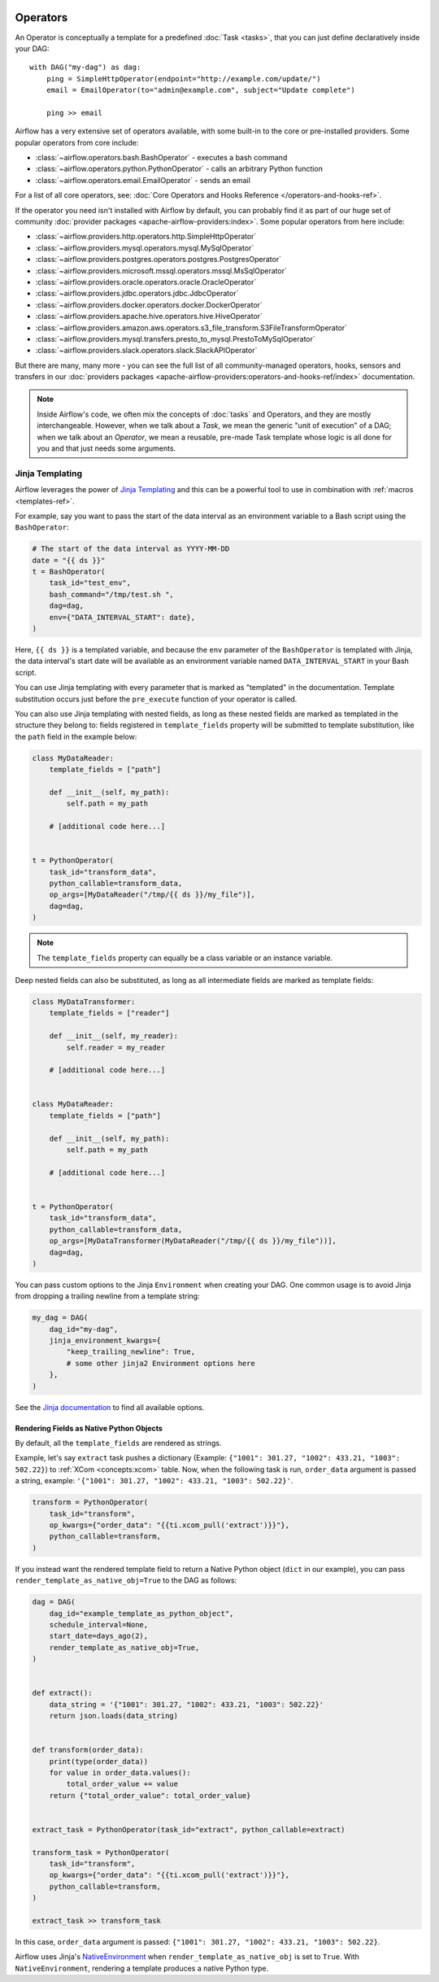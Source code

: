  .. Licensed to the Apache Software Foundation (ASF) under one
    or more contributor license agreements.  See the NOTICE file
    distributed with this work for additional information
    regarding copyright ownership.  The ASF licenses this file
    to you under the Apache License, Version 2.0 (the
    "License"); you may not use this file except in compliance
    with the License.  You may obtain a copy of the License at

 ..   http://www.apache.org/licenses/LICENSE-2.0

 .. Unless required by applicable law or agreed to in writing,
    software distributed under the License is distributed on an
    "AS IS" BASIS, WITHOUT WARRANTIES OR CONDITIONS OF ANY
    KIND, either express or implied.  See the License for the
    specific language governing permissions and limitations
    under the License.

Operators
==========

An Operator is conceptually a template for a predefined :doc:`Task <tasks>`, that you can just define declaratively inside your DAG::

    with DAG("my-dag") as dag:
        ping = SimpleHttpOperator(endpoint="http://example.com/update/")
        email = EmailOperator(to="admin@example.com", subject="Update complete")

        ping >> email

Airflow has a very extensive set of operators available, with some built-in to the core or pre-installed providers. Some popular operators from core include:

- :class:`~airflow.operators.bash.BashOperator` - executes a bash command
- :class:`~airflow.operators.python.PythonOperator` - calls an arbitrary Python function
- :class:`~airflow.operators.email.EmailOperator` - sends an email

For a list of all core operators, see: :doc:`Core Operators and Hooks Reference </operators-and-hooks-ref>`.

If the operator you need isn't installed with Airflow by default, you can probably find it as part of our huge set of community :doc:`provider packages <apache-airflow-providers:index>`. Some popular operators from here include:

- :class:`~airflow.providers.http.operators.http.SimpleHttpOperator`
- :class:`~airflow.providers.mysql.operators.mysql.MySqlOperator`
- :class:`~airflow.providers.postgres.operators.postgres.PostgresOperator`
- :class:`~airflow.providers.microsoft.mssql.operators.mssql.MsSqlOperator`
- :class:`~airflow.providers.oracle.operators.oracle.OracleOperator`
- :class:`~airflow.providers.jdbc.operators.jdbc.JdbcOperator`
- :class:`~airflow.providers.docker.operators.docker.DockerOperator`
- :class:`~airflow.providers.apache.hive.operators.hive.HiveOperator`
- :class:`~airflow.providers.amazon.aws.operators.s3_file_transform.S3FileTransformOperator`
- :class:`~airflow.providers.mysql.transfers.presto_to_mysql.PrestoToMySqlOperator`
- :class:`~airflow.providers.slack.operators.slack.SlackAPIOperator`

But there are many, many more - you can see the full list of all community-managed operators, hooks, sensors
and transfers in our
:doc:`providers packages <apache-airflow-providers:operators-and-hooks-ref/index>` documentation.

.. note::

    Inside Airflow's code, we often mix the concepts of :doc:`tasks` and Operators, and they are mostly
    interchangeable. However, when we talk about a *Task*, we mean the generic "unit of execution" of a
    DAG; when we talk about an *Operator*, we mean a reusable, pre-made Task template whose logic
    is all done for you and that just needs some arguments.


.. _concepts:jinja-templating:

Jinja Templating
----------------
Airflow leverages the power of `Jinja Templating <http://jinja.pocoo.org/docs/dev/>`_ and this can be a powerful tool to use in combination with :ref:`macros <templates-ref>`.

For example, say you want to pass the start of the data interval as an environment variable to a Bash script using the ``BashOperator``:

.. code-block:: python

  # The start of the data interval as YYYY-MM-DD
  date = "{{ ds }}"
  t = BashOperator(
      task_id="test_env",
      bash_command="/tmp/test.sh ",
      dag=dag,
      env={"DATA_INTERVAL_START": date},
  )

Here, ``{{ ds }}`` is a templated variable, and because the ``env`` parameter of the ``BashOperator`` is templated with Jinja, the data interval's start date will be available as an environment variable named ``DATA_INTERVAL_START`` in your Bash script.

You can use Jinja templating with every parameter that is marked as "templated" in the documentation. Template substitution occurs just before the ``pre_execute`` function of your operator is called.

You can also use Jinja templating with nested fields, as long as these nested fields are marked as templated in the structure they belong to: fields registered in ``template_fields`` property will be submitted to template substitution, like the ``path`` field in the example below:

.. code-block:: python

    class MyDataReader:
        template_fields = ["path"]

        def __init__(self, my_path):
            self.path = my_path

        # [additional code here...]


    t = PythonOperator(
        task_id="transform_data",
        python_callable=transform_data,
        op_args=[MyDataReader("/tmp/{{ ds }}/my_file")],
        dag=dag,
    )

.. note:: The ``template_fields`` property can equally be a class variable or an instance variable.

Deep nested fields can also be substituted, as long as all intermediate fields are marked as template fields:

.. code-block:: python

    class MyDataTransformer:
        template_fields = ["reader"]

        def __init__(self, my_reader):
            self.reader = my_reader

        # [additional code here...]


    class MyDataReader:
        template_fields = ["path"]

        def __init__(self, my_path):
            self.path = my_path

        # [additional code here...]


    t = PythonOperator(
        task_id="transform_data",
        python_callable=transform_data,
        op_args=[MyDataTransformer(MyDataReader("/tmp/{{ ds }}/my_file"))],
        dag=dag,
    )

You can pass custom options to the Jinja ``Environment`` when creating your DAG. One common usage is to avoid Jinja from dropping a trailing newline from a template string:

.. code-block:: python

    my_dag = DAG(
        dag_id="my-dag",
        jinja_environment_kwargs={
            "keep_trailing_newline": True,
            # some other jinja2 Environment options here
        },
    )

See the `Jinja documentation <https://jinja.palletsprojects.com/en/2.11.x/api/#jinja2.Environment>`_ to find all available options.

Rendering Fields as Native Python Objects
^^^^^^^^^^^^^^^^^^^^^^^^^^^^^^^^^^^^^^^^^

By default, all the ``template_fields`` are rendered as strings.

Example, let's say ``extract`` task pushes a dictionary
(Example: ``{"1001": 301.27, "1002": 433.21, "1003": 502.22}``) to :ref:`XCom <concepts:xcom>` table.
Now, when the following task is run, ``order_data`` argument is passed a string, example:
``'{"1001": 301.27, "1002": 433.21, "1003": 502.22}'``.

.. code-block:: python

    transform = PythonOperator(
        task_id="transform",
        op_kwargs={"order_data": "{{ti.xcom_pull('extract')}}"},
        python_callable=transform,
    )


If you instead want the rendered template field to return a Native Python object (``dict`` in our example),
you can pass ``render_template_as_native_obj=True`` to the DAG as follows:

.. code-block:: python

    dag = DAG(
        dag_id="example_template_as_python_object",
        schedule_interval=None,
        start_date=days_ago(2),
        render_template_as_native_obj=True,
    )


    def extract():
        data_string = '{"1001": 301.27, "1002": 433.21, "1003": 502.22}'
        return json.loads(data_string)


    def transform(order_data):
        print(type(order_data))
        for value in order_data.values():
            total_order_value += value
        return {"total_order_value": total_order_value}


    extract_task = PythonOperator(task_id="extract", python_callable=extract)

    transform_task = PythonOperator(
        task_id="transform",
        op_kwargs={"order_data": "{{ti.xcom_pull('extract')}}"},
        python_callable=transform,
    )

    extract_task >> transform_task

In this case, ``order_data`` argument is passed: ``{"1001": 301.27, "1002": 433.21, "1003": 502.22}``.

Airflow uses Jinja's `NativeEnvironment <https://jinja.palletsprojects.com/en/2.11.x/nativetypes/>`_
when ``render_template_as_native_obj`` is set to ``True``.
With ``NativeEnvironment``, rendering a template produces a native Python type.
